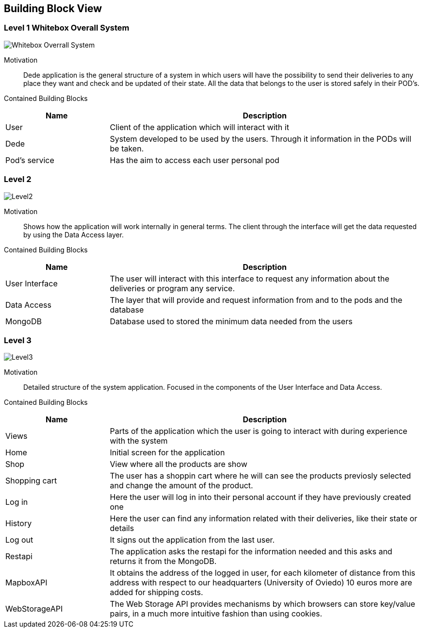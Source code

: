 [[section-building-block-view]]

== Building Block View

=== Level 1 Whitebox Overall System
:imagesdir: images/ 
image:Level1.png["Whitebox Overrall System"]

Motivation::

Dede application is the general structure of a system in which users will have the possibility to send their deliveries to any place they want and check and be updated of their state. 
All the data that belongs to the user is stored safely in their POD's.

Contained Building Blocks::
[options="header",cols="1,3"]
|===
|Name| Description
|User | Client of the application which will interact with it
|Dede | System developed to be used by the users. Through it information in the PODs will be taken.  
|Pod's service| Has the aim to access each user personal pod
|===

=== Level 2

:imagesdir: images/ 
image:Level2.png["Level2"]

Motivation::

Shows how the application will work internally in general terms. The client through the interface will get the data requested by using the Data Access layer.


Contained Building Blocks::
[options="header",cols="1,3"]
|===
|Name| Description
|User Interface | The user will interact with this interface to request any information about the deliveries or program any service.
|Data Access | The layer that will provide and request information from and to the pods and the database
|MongoDB | Database used to stored the minimum data needed from the users
|===

=== Level 3
[role="arc42help"]

:imagesdir: images/ 
image:Level3.png["Level3"]

Motivation::

Detailed structure of the system application. Focused in the components of the User Interface and Data Access.


Contained Building Blocks::
[options="header",cols="1,3"]
|===
|Name| Description
|Views | Parts of the application which the user is going to interact with during experience with the system
|Home |  Initial screen for the application
|Shop | View where all the products are show 
|Shopping cart | The user has a shoppin cart where he will can see the products previosly selected and change the amount of the product.
|Log in |  Here the user will log in into their personal account if they have previously created one
|History | Here the user can find any information related with their deliveries, like their state or details
|Log out | It signs out the application from the last user.
|Restapi | The application asks the restapi for the information needed and this asks and returns it from the MongoDB.
|MapboxAPI | It obtains the address of the logged in user, for each kilometer of distance from this address with respect to our headquarters (University of Oviedo) 10 euros more are added for shipping costs.
|WebStorageAPI | The Web Storage API provides mechanisms by which browsers can store key/value pairs, in a much more intuitive fashion than using cookies.
|===
